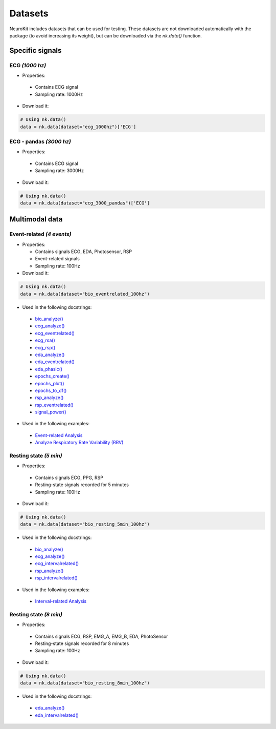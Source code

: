 Datasets
========

NeuroKit includes datasets that can be used for testing. These datasets are not downloaded automatically with the package (to avoid increasing its weight), but can be downloaded via the `nk.data()` function.


Specific signals
------------------------------

ECG *(1000 hz)*
^^^^^^^^^^^^^^^^^^^^^^^^^^^^^^

- Properties:

 - Contains ECG signal
 - Sampling rate: 1000Hz

- Download it:
.. code-block:: python

	# Using nk.data()
	data = nk.data(dataset="ecg_1000hz")['ECG']


ECG - pandas *(3000 hz)*
^^^^^^^^^^^^^^^^^^^^^^^^^^^^^^

- Properties:

 - Contains ECG signal
 - Sampling rate: 3000Hz

- Download it:
.. code-block:: python

	# Using nk.data()
	data = nk.data(dataset="ecg_3000_pandas")['ECG']


Multimodal data
------------------------------

Event-related *(4 events)*
^^^^^^^^^^^^^^^^^^^^^^^^^^^^^^


- Properties:

  - Contains signals ECG, EDA, Photosensor, RSP
  - Event-related signals
  - Sampling rate: 100Hz

- Download it:
.. code-block:: python

	# Using nk.data()
	data = nk.data(dataset="bio_eventrelated_100hz")


- Used in the following docstrings:

 - `bio_analyze() <https://neurokit2.readthedocs.io/en/latest/functions.html#neurokit2.bio_analyze>`_
 - `ecg_analyze() <https://neurokit2.readthedocs.io/en/latest/functions.html#neurokit2.ecg_analyze>`_
 - `ecg_eventrelated() <https://neurokit2.readthedocs.io/en/latest/functions.html#neurokit2.ecg_eventrelated>`_
 - `ecg_rsa() <https://neurokit2.readthedocs.io/en/latest/functions.html#neurokit2.ecg_rsa>`_
 - `ecg_rsp() <https://neurokit2.readthedocs.io/en/latest/functions.html#neurokit2.ecg_rsp>`_
 - `eda_analyze() <https://neurokit2.readthedocs.io/en/latest/functions.html#neurokit2.eda_analyze>`_ 
 - `eda_eventrelated() <https://neurokit2.readthedocs.io/en/latest/functions.html#neurokit2.eda_eventrelated>`_
 - `eda_phasic() <https://neurokit2.readthedocs.io/en/latest/functions.html#neurokit2.eda_phasic>`_
 - `epochs_create() <https://neurokit2.readthedocs.io/en/latest/functions.html#neurokit2.epochs_create>`_ 
 - `epochs_plot() <https://neurokit2.readthedocs.io/en/latest/functions.html#neurokit2.epochs_plot>`_
 - `epochs_to_df() <https://neurokit2.readthedocs.io/en/latest/functions.html#neurokit2.epochs_to_df>`_
 - `rsp_analyze() <https://neurokit2.readthedocs.io/en/latest/functions.html#neurokit2.rsp_analyze>`_
 - `rsp_eventrelated() <https://neurokit2.readthedocs.io/en/latest/functions.html#neurokit2.rsp_eventrelated>`_
 - `signal_power() <https://neurokit2.readthedocs.io/en/latest/functions.html#neurokit2.signal_power>`_

- Used in the following examples:

 - `Event-related Analysis <https://neurokit2.readthedocs.io/en/dev/examples/eventrelated.html>`_
 - `Analyze Respiratory Rate Variability (RRV) <https://neurokit2.readthedocs.io/en/dev/examples/rrv.html>`_


Resting state *(5 min)*
^^^^^^^^^^^^^^^^^^^^^^^^^^^^^^

- Properties:

 - Contains signals ECG, PPG, RSP
 - Resting-state signals recorded for 5 minutes
 - Sampling rate: 100Hz

- Download it:
.. code-block:: python

	# Using nk.data()
	data = nk.data(dataset="bio_resting_5min_100hz")


- Used in the following docstrings:

 - `bio_analyze() <https://neurokit2.readthedocs.io/en/latest/functions.html#neurokit2.bio_analyze>`_
 - `ecg_analyze() <https://neurokit2.readthedocs.io/en/latest/functions.html#neurokit2.ecg_analyze>`_
 - `ecg_intervalrelated() <https://neurokit2.readthedocs.io/en/latest/functions.html#neurokit2.ecg_intervalrelated>`_
 - `rsp_analyze() <https://neurokit2.readthedocs.io/en/latest/functions.html#neurokit2.rsp_analyze>`_
 - `rsp_intervalrelated() <https://neurokit2.readthedocs.io/en/latest/functions.html#neurokit2.rsp_intervalrelated>`_

- Used in the following examples:

 - `Interval-related Analysis <https://neurokit2.readthedocs.io/en/dev/examples/intervalrelated.html>`_


Resting state *(8 min)*
^^^^^^^^^^^^^^^^^^^^^^^^^^^^^^

- Properties:

 - Contains signals ECG, RSP, EMG_A, EMG_B, EDA, PhotoSensor
 - Resting-state signals recorded for 8 minutes
 - Sampling rate: 100Hz

- Download it:
.. code-block:: python

	# Using nk.data()
	data = nk.data(dataset="bio_resting_8min_100hz")


- Used in the following docstrings:

 - `eda_analyze() <https://neurokit2.readthedocs.io/en/latest/functions.html#neurokit2.eda_analyze>`_
 - `eda_intervalrelated() <https://neurokit2.readthedocs.io/en/latest/functions.html#neurokit2.eda_intervalrelated>`_


